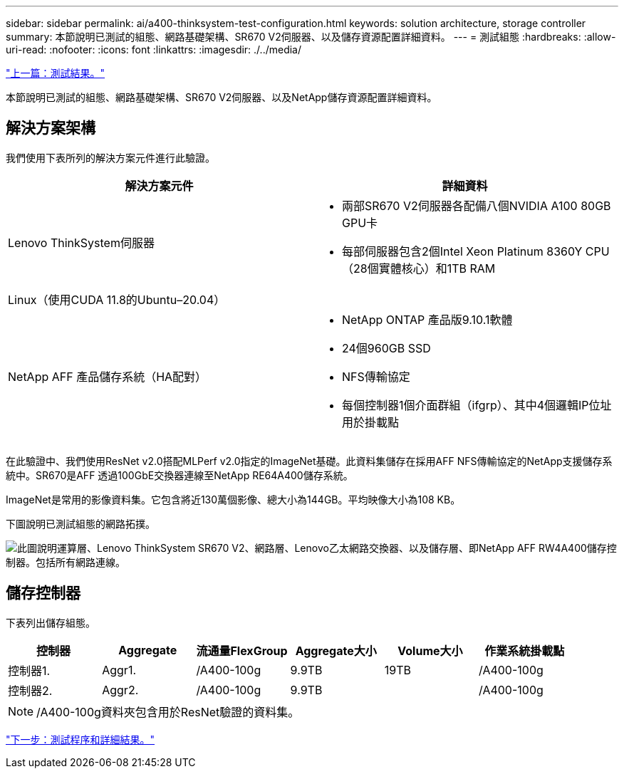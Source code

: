 ---
sidebar: sidebar 
permalink: ai/a400-thinksystem-test-configuration.html 
keywords: solution architecture, storage controller 
summary: 本節說明已測試的組態、網路基礎架構、SR670 V2伺服器、以及儲存資源配置詳細資料。 
---
= 測試組態
:hardbreaks:
:allow-uri-read: 
:nofooter: 
:icons: font
:linkattrs: 
:imagesdir: ./../media/


link:a400-thinksystem-test-results.html["上一篇：測試結果。"]

[role="lead"]
本節說明已測試的組態、網路基礎架構、SR670 V2伺服器、以及NetApp儲存資源配置詳細資料。



== 解決方案架構

我們使用下表所列的解決方案元件進行此驗證。

|===
| 解決方案元件 | 詳細資料 


| Lenovo ThinkSystem伺服器  a| 
* 兩部SR670 V2伺服器各配備八個NVIDIA A100 80GB GPU卡
* 每部伺服器包含2個Intel Xeon Platinum 8360Y CPU（28個實體核心）和1TB RAM




| Linux（使用CUDA 11.8的Ubuntu–20.04） |  


| NetApp AFF 產品儲存系統（HA配對）  a| 
* NetApp ONTAP 產品版9.10.1軟體
* 24個960GB SSD
* NFS傳輸協定
* 每個控制器1個介面群組（ifgrp）、其中4個邏輯IP位址用於掛載點


|===
在此驗證中、我們使用ResNet v2.0搭配MLPerf v2.0指定的ImageNet基礎。此資料集儲存在採用AFF NFS傳輸協定的NetApp支援儲存系統中。SR670是AFF 透過100GbE交換器連線至NetApp RE64A400儲存系統。

ImageNet是常用的影像資料集。它包含將近130萬個影像、總大小為144GB。平均映像大小為108 KB。

下圖說明已測試組態的網路拓撲。

image:a400-thinksystem-image7.png["此圖說明運算層、Lenovo ThinkSystem SR670 V2、網路層、Lenovo乙太網路交換器、以及儲存層、即NetApp AFF RW4A400儲存控制器。包括所有網路連線。"]



== 儲存控制器

下表列出儲存組態。

|===
| 控制器 | Aggregate | 流通量FlexGroup | Aggregate大小 | Volume大小 | 作業系統掛載點 


| 控制器1. | Aggr1. | /A400-100g | 9.9TB | 19TB | /A400-100g 


| 控制器2. | Aggr2. | /A400-100g | 9.9TB |  | /A400-100g 
|===

NOTE: /A400-100g資料夾包含用於ResNet驗證的資料集。

link:a400-thinksystem-test-procedure-and-detailed-results.html["下一步：測試程序和詳細結果。"]
